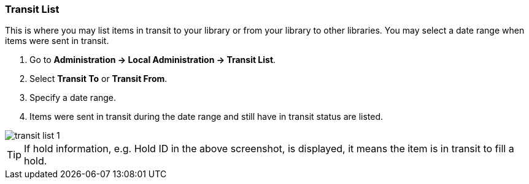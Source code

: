Transit List
~~~~~~~~~~~~

anchor:transit-list[Transit List]

This is where you may list items in transit to your library or from your library to other libraries. You may select a date range when items were sent in transit.

. Go to *Administration -> Local Administration -> Transit List*. 
. Select *Transit To* or *Transit From*. 
. Specify a date range. 
. Items were sent in transit during the date range and still have in transit status are listed. 


image::images/admin/transit-list-1.png[]


TIP: If hold information, e.g. Hold ID in the above screenshot, is displayed, it means the item is in transit to fill a hold.




